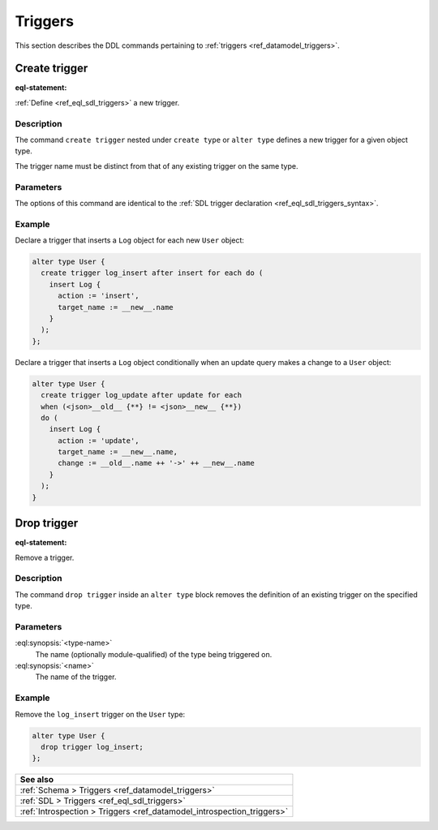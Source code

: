 .. _ref_eql_ddl_triggers:

========
Triggers
========

This section describes the DDL commands pertaining to
:ref:`triggers <ref_datamodel_triggers>`.


Create trigger
==============

:eql-statement:


:ref:`Define <ref_eql_sdl_triggers>` a new trigger.

.. eql:synopsis::

    {create | alter} type <type-name> "{"
      create trigger <name>
        after
        {insert | update | delete} [, ...]
        for {each | all}
        [ when (<condition>) ]
        do <expr>
    "}"


Description
-----------

The command ``create trigger`` nested under ``create type`` or ``alter type``
defines a new trigger for a given object type.

The trigger name must be distinct from that of any existing trigger
on the same type.

Parameters
----------

The options of this command are identical to the
:ref:`SDL trigger declaration <ref_eql_sdl_triggers_syntax>`.


Example
-------

Declare a trigger that inserts a ``Log`` object for each new ``User`` object:

.. code-block:: edgeql

    alter type User {
      create trigger log_insert after insert for each do (
        insert Log {
          action := 'insert',
          target_name := __new__.name
        }
      );
    };

Declare a trigger that inserts a ``Log`` object conditionally when an update
query makes a change to a ``User`` object:

.. code-block:: edgeql

    alter type User {
      create trigger log_update after update for each
      when (<json>__old__ {**} != <json>__new__ {**})
      do (
        insert Log {
          action := 'update',
          target_name := __new__.name,
          change := __old__.name ++ '->' ++ __new__.name
        }
      );
    }


Drop trigger
============

:eql-statement:


Remove a trigger.

.. eql:synopsis::

    alter type <type-name> "{"
      drop trigger <name>;
    "}"


Description
-----------

The command ``drop trigger`` inside an ``alter type`` block removes the
definition of an existing trigger on the specified type.


Parameters
----------

:eql:synopsis:`<type-name>`
    The name (optionally module-qualified) of the type being triggered on.

:eql:synopsis:`<name>`
    The name of the trigger.


Example
-------

Remove the ``log_insert`` trigger on the ``User`` type:

.. code-block:: edgeql

    alter type User {
      drop trigger log_insert;
    };


.. list-table::
  :class: seealso

  * - **See also**
  * - :ref:`Schema > Triggers <ref_datamodel_triggers>`
  * - :ref:`SDL > Triggers <ref_eql_sdl_triggers>`
  * - :ref:`Introspection > Triggers <ref_datamodel_introspection_triggers>`
